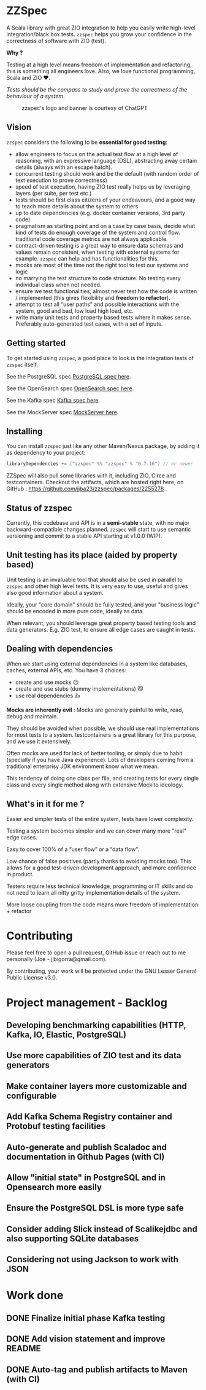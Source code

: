 * ZZSpec

#+begin_html
<div>
<img src="https://img.shields.io/badge/Scala-2.13.14-red?style=plastic"/>
<img src="https://img.shields.io/badge/ZIO-2.1.9-red?style=plastic"/>
</div>
#+end_html

A Scala library with great ZIO integration to help you easily write high-level integration/black box tests.
~zzspec~ helps you grow your confidence in the correctness of software with ZIO (test).

*Why ?*

Testing at a high level  means freedom of implementation and refactoring, this is something all engineers love.
Also, we love functional programming, Scala and ZIO ❤️.

/Tests should be the compass to study and prove the correctness of the behaviour of a system/.


#+begin_html
<figure>
<img src="./resources/zzspec-ai.webp"/>
<figcaption>zzspec's logo and banner is courtesy of ChatGPT</figcaption>
</figure>
#+end_html

** Vision

~zzspec~ considers the following to be *essential for good testing*:
- allow engineers to focus on the actual test flow at a high level of reasoning, with an expressive language (DSL), abstracting away certain details (always with an escape hatch).
- concurrent testing should work and be the default (with random order of text execution to prove correctness)
- speed of test execution, having ZIO test really helps us by leveraging layers (per suite, per test etc.)
- tests should be first class citizens of your endeavours, and a good way to teach more details about the system to others
- up to date dependencies (e.g. docker container versions, 3rd party code)
- pragmatism as starting point and on a case by case basis, decide what kind of tests do enough coverage of the system and control flow. traditional code coverage metrics are not always applicable.
- contract-driven testing is a great way to ensure data schemas and values remain consistent, when testing with external systems for example. ~zzspec~ can help and has functionalities for this.
- mocks are most of the time not the right tool to test our systems and logic
- no marrying the test structure to code structure. No testing every individual class when not needed.
- ensure we test functionalities, almost never test how the code is written / implemented (this gives flexibility and *freedom to refactor*).
- attempt to test all “user paths” and possible interactions with the system, good and bad, low load high load, etc.
- write many unit tests and property based tests where it makes sense. Preferably auto-generated test cases, with a set of inputs.
  

** Getting started

To get started using ~zzspec~, a good place to look is the integration tests of ~zzspec~ itself.

See the PostgreSQL spec [[./zzspec/src/test/scala/postgresqltest/PostgreSQLSpec.scala][PostgreSQL spec here]]. 

See the OpenSearch spec [[./zzspec/src/test/scala/opensearchtest/OpensearchSpec.scala][OpenSearch spec here]].

See the Kafka spec [[./zzspec/src/test/scala/kafkatest/KafkaSpec.scala][Kafka spec here]].

See the MockServer spec [[./zzspec/src/test/scala/mockservertest/MockServerSpec.scala][MockServer here]].


** Installing

You can install ~zzspec~ just like any other Maven/Nexus package, by adding it as dependency to your project:
#+begin_src scala
  libraryDependencies += ("zzspec" %% "zzspec" % "0.7.16") // or newer
#+end_src

ZZSpec will also pull some libraries with it, including ZIO, Circe and testcontainers.
Checkout the artifacts, which are hosted right here, on GitHub : https://github.com/jjba23/zzspec/packages/2255278 .

** Status of zzspec

Currently, this codebase and API is in a *semi-stable* state, with no major backward-compatible changes planned.
~zzspec~  will start to use semantic versioning and commit to a stable API starting at v1.0.0 (WIP).


** Unit testing has its place (aided by property based)

Unit testing is an invaluable tool that should also be used in parallel to ~zzspec~ and other high level tests.
It is very easy to use, useful and gives also good information about a system.

Ideally, your "core domain" should be fully tested, and your "business logic" should be encoded in more pure code, ideally as data.

When relevant, you should leverage great property based testing tools and data generators.
E.g.  ZIO test, to ensure all edge cases are caught in tests.


** Dealing with dependencies

When we start using external dependencies in a system like databases, caches, external APIs, etc. You have 3 choices:

-   create and use mocks ☹️
-   create and use stubs (dummy implementations) 😼
-   use real dependencies 👍

*Mocks are inherently evil* : Mocks are generally painful to write, read, debug and maintain.

They should be avoided when possible, we should use real implementations for most tests to a system.
testcontainers is a great library for this purpose, and we use it extensively.

Often mocks are used for lack of better tooling, or simply due to habit (specially if you have Java experience).
Lots of developers coming from a traditional enterprisy JDK environment know what we mean.

This tendency of doing one class per file, and creating tests for every single class and every single method along with extensive Mockito ideology.


** What's in it for me ?

Easier and simpler tests of the entire system, tests have lower complexity.

Testing a system becomes simpler and we can cover many more "real" edge cases.

Easy to cover 100% of a “user flow” or a “data flow”.

Low chance of false positives (partly thanks to avoiding mocks too).
This allows for a good test-driven development approach, and more confidence in product.

Testers require less technical knowledge, programming or IT skills and do not need to learn all nitty gritty implementation details of the system.

More loose coupling from the code means more freedom of implementation + refactor


* Contributing

Please feel free to open a pull request, GitHub issue or reach out to me personally (Joe - jjbigorra@gmail.com).

By contributing, your work will be protected under the GNU Lesser General Public License v3.0.


* Project management - Backlog

** Developing benchmarking capabilities (HTTP, Kafka, IO, Elastic, PostgreSQL)

** Use more capabilities of ZIO test and its data generators

** Make container layers more customizable and configurable

** Add Kafka Schema Registry container and Protobuf testing facilities

** Auto-generate and publish Scaladoc and documentation in Github Pages (with CI)

** Allow "initial state" in PostgreSQL and in Opensearch more easily

** Ensure the PostgreSQL DSL is more type safe

** Consider adding Slick instead of Scalikejdbc and also supporting SQLite databases

** Considering not using Jackson to work with JSON 


* Work done

** DONE Finalize initial phase Kafka testing
CLOSED: [2024-09-16 ma 00:06]

** DONE Add vision statement and improve README 
CLOSED: [2024-09-16 ma 00:07]

** DONE Auto-tag and publish artifacts to Maven (with CI)
CLOSED: [2024-09-14 za 14:05]
